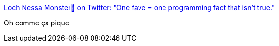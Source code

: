 :jbake-type: post
:jbake-status: published
:jbake-title: Loch Nessa Monster🌸 on Twitter: "One fave = one programming fact that isn’t true."
:jbake-tags: programming,humour,citation,_mois_oct.,_année_2017
:jbake-date: 2017-10-30
:jbake-depth: ../
:jbake-uri: shaarli/1509374720000.adoc
:jbake-source: https://nicolas-delsaux.hd.free.fr/Shaarli?searchterm=https%3A%2F%2Ftwitter.com%2Fpasiphae_goals%2Fstatus%2F924258979047452672&searchtags=programming+humour+citation+_mois_oct.+_ann%C3%A9e_2017
:jbake-style: shaarli

https://twitter.com/pasiphae_goals/status/924258979047452672[Loch Nessa Monster🌸 on Twitter: "One fave = one programming fact that isn’t true."]

Oh comme ça pique
